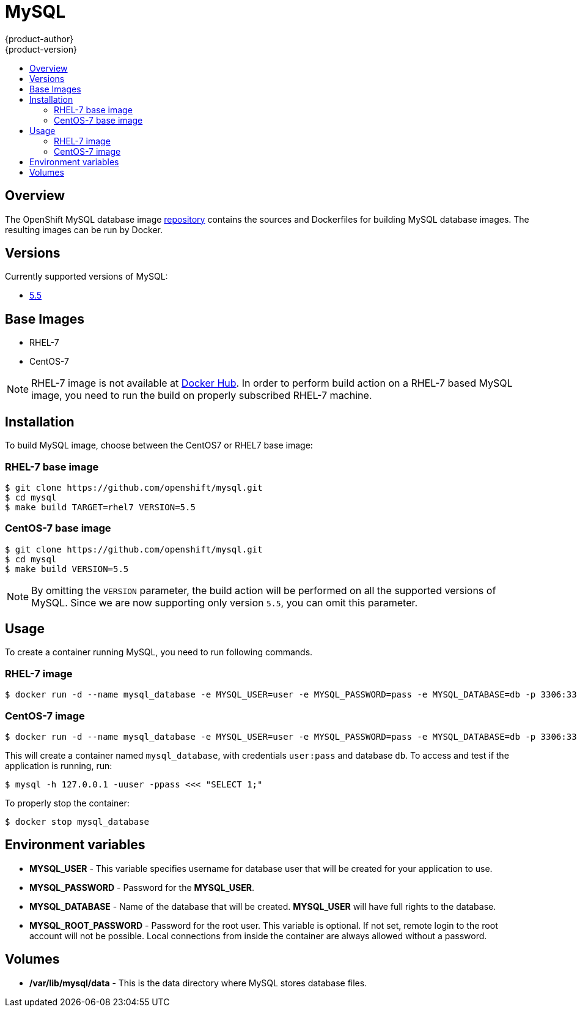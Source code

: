 = MySQL
{product-author}
{product-version}
:data-uri:
:icons:
:experimental:
:toc: macro
:toc-title:

toc::[]

== Overview
The OpenShift MySQL database image https://github.com/openshift/mysql[repository] contains the sources and Dockerfiles for building MySQL database images. The resulting images can be run by Docker.

== Versions
Currently supported versions of MySQL:

* https://github.com/openshift/mysql/tree/master/5.5[5.5]

== Base Images

* RHEL-7
* CentOS-7

[NOTE]
====
RHEL-7 image is not available at https://registry.hub.docker.com/[Docker Hub]. In order to perform build action on a RHEL-7 based MySQL image, you need to run the build on properly subscribed RHEL-7 machine.
====

== Installation
To build MySQL image, choose between the CentOS7 or RHEL7 base image:

=== RHEL-7 base image

----
$ git clone https://github.com/openshift/mysql.git
$ cd mysql
$ make build TARGET=rhel7 VERSION=5.5
----

=== CentOS-7 base image

----
$ git clone https://github.com/openshift/mysql.git
$ cd mysql
$ make build VERSION=5.5
----

[NOTE]
====
By omitting the `VERSION` parameter, the build action will be performed on all the supported versions of MySQL. Since we are now supporting only version `5.5`, you can omit this parameter.
====

== Usage
To create a container running MySQL, you need to run following commands.

=== RHEL-7 image

----
$ docker run -d --name mysql_database -e MYSQL_USER=user -e MYSQL_PASSWORD=pass -e MYSQL_DATABASE=db -p 3306:3306 openshift/mysql-55-rhel7
----

=== CentOS-7 image

----
$ docker run -d --name mysql_database -e MYSQL_USER=user -e MYSQL_PASSWORD=pass -e MYSQL_DATABASE=db -p 3306:3306 openshift/mysql-55-centos7
----

This will create a container named `mysql_database`, with credentials `user:pass` and database `db`. To access and test if the application is running, run:
----
$ mysql -h 127.0.0.1 -uuser -ppass <<< "SELECT 1;"
----

To properly stop the container:
----
$ docker stop mysql_database
----

== Environment variables

* *MYSQL_USER* - This variable specifies username for database user that
    will be created for your application to use.

* *MYSQL_PASSWORD* - Password for the *MYSQL_USER*.

* *MYSQL_DATABASE* - Name of the database that will be created. *MYSQL_USER*
    will have full rights to the database.

* *MYSQL_ROOT_PASSWORD* - Password for the root user. This variable is optional. If not set, remote login to the root account will not be possible. Local connections from inside the container are always allowed without a password.

== Volumes

* */var/lib/mysql/data* - This is the data directory where MySQL stores database files.
